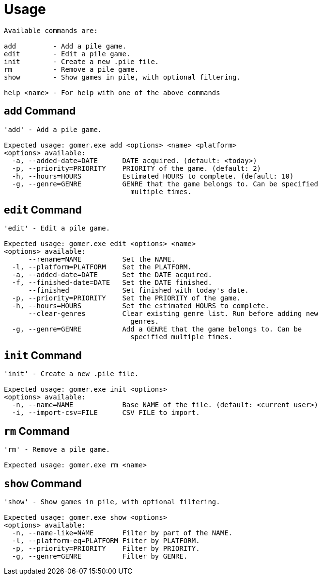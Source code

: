= Usage

[listing]
----

Available commands are:

add         - Add a pile game.
edit        - Edit a pile game.
init        - Create a new .pile file.
rm          - Remove a pile game.
show        - Show games in pile, with optional filtering.

help <name> - For help with one of the above commands

----

[[add-command]]
== `add` Command

[listing]
----
'add' - Add a pile game.

Expected usage: gomer.exe add <options> <name> <platform>
<options> available:
  -a, --added-date=DATE      DATE acquired. (default: <today>)
  -p, --priority=PRIORITY    PRIORITY of the game. (default: 2)
  -h, --hours=HOURS          Estimated HOURS to complete. (default: 10)
  -g, --genre=GENRE          GENRE that the game belongs to. Can be specified 
                               multiple times.
----

[[edit-command]]
== `edit` Command

[listing]
----
'edit' - Edit a pile game.

Expected usage: gomer.exe edit <options> <name>
<options> available:
      --rename=NAME          Set the NAME.
  -l, --platform=PLATFORM    Set the PLATFORM.
  -a, --added-date=DATE      Set the DATE acquired.
  -f, --finished-date=DATE   Set the DATE finished.
      --finished             Set finished with today's date.
  -p, --priority=PRIORITY    Set the PRIORITY of the game.
  -h, --hours=HOURS          Set the estimated HOURS to complete.
      --clear-genres         Clear existing genre list. Run before adding new 
                               genres.
  -g, --genre=GENRE          Add a GENRE that the game belongs to. Can be 
                               specified multiple times.
----

[[init-command]]
== `init` Command

[listing]
----
'init' - Create a new .pile file.

Expected usage: gomer.exe init <options> 
<options> available:
  -n, --name=NAME            Base NAME of the file. (default: <current user>)
  -i, --import-csv=FILE      CSV FILE to import.
----

[[rm-command]]
== `rm` Command

[listing]
----
'rm' - Remove a pile game.

Expected usage: gomer.exe rm <name>
----

[[show-command]]
== `show` Command

[listing]
----
'show' - Show games in pile, with optional filtering.

Expected usage: gomer.exe show <options> 
<options> available:
  -n, --name-like=NAME       Filter by part of the NAME.
  -l, --platform-eq=PLATFORM Filter by PLATFORM.
  -p, --priority=PRIORITY    Filter by PRIORITY.
  -g, --genre=GENRE          Filter by GENRE.
----
